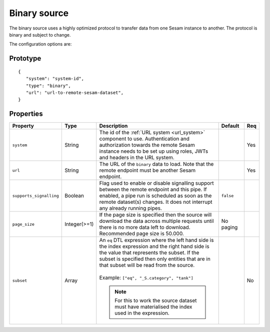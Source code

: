 
.. _binary_source:

Binary source
-------------

The binary source uses a highly optimized protocol to transfer data from one Sesam instance to another. The protocol is binary and subject to change.

The configuration options are:

Prototype
^^^^^^^^^

::

    {
       "system": "system-id",
       "type": "binary",
       "url": "url-to-remote-sesam-dataset",
    }

Properties
^^^^^^^^^^

.. list-table::
   :header-rows: 1
   :widths: 10, 10, 60, 10, 3

   * - Property
     - Type
     - Description
     - Default
     - Req

   * - ``system``
     - String
     - The id of the :ref:`URL system <url_system>` component to use. Authentication and authorization towards the remote Sesam instance needs to be set up using roles, JWTs and headers in the URL system.
     -
     - Yes

   * - ``url``
     - String
     - The URL of the ``binary`` data to load. Note that the remote endpoint must be another Sesam endpoint.
     -
     - Yes

   * - ``supports_signalling``
     - Boolean
     - Flag used to enable or disable signalling support between the remote endpoint and this pipe. If enabled, a pipe
       run is scheduled as soon as the remote dataset(s) changes. It does not interrupt any already running pipes.
     - ``false``
     -

   * - ``page_size``
     - Integer(>=1)
     - If the page size is specified then the source will download the data across multiple requests until there is no more data left to download. Recommended page size is 50.000.
     - No paging
     -

   * - ``subset``
     - Array
     - | An ``eq`` DTL expression where the left hand side is the index expression and the right hand side is the value that represents the subset. If the subset is specified then only entities that are in that subset will be read from the source.
       |
       | Example: ``["eq", "_S.category", "tank"]``

       .. NOTE:: For this to work the source dataset must have materialised the index used in the expression.
     -
     - No

